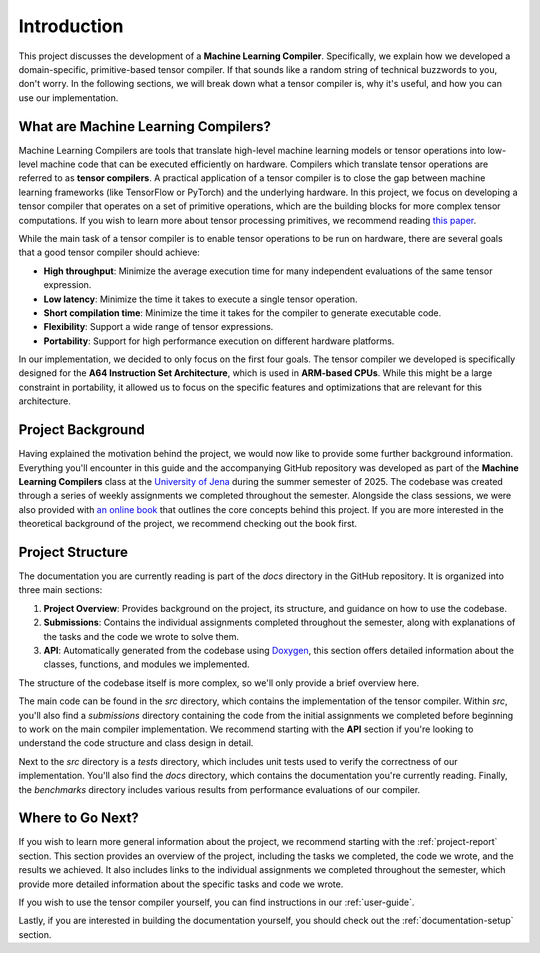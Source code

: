 #############################
Introduction
#############################

This project discusses the development of a **Machine Learning Compiler**. 
Specifically, we explain how we developed a domain-specific, primitive-based tensor compiler.
If that sounds like a random string of technical buzzwords to you, don't worry. 
In the following sections, we will break down what a tensor compiler is, why it's useful, and how you can use our implementation.

**************************************
What are Machine Learning Compilers?
**************************************

Machine Learning Compilers are tools that translate high-level machine learning models or tensor operations into low-level machine code that can be executed efficiently on hardware.
Compilers which translate tensor operations are referred to as **tensor compilers**.
A practical application of a tensor compiler is to close the gap between machine learning frameworks (like TensorFlow or PyTorch) and the underlying hardware.
In this project, we focus on developing a tensor compiler that operates on a set of primitive operations, which are the building blocks for more complex tensor computations.
If you wish to learn more about tensor processing primitives, we recommend reading `this paper <https://arxiv.org/pdf/2104.05755>`_.

While the main task of a tensor compiler is to enable tensor operations to be run on hardware, there are several goals that a good tensor compiler should achieve:

- **High throughput**: Minimize the average execution time for many independent evaluations of the same tensor expression.
- **Low latency**: Minimize the time it takes to execute a single tensor operation.
- **Short compilation time**: Minimize the time it takes for the compiler to generate executable code.
- **Flexibility**: Support a wide range of tensor expressions.
- **Portability**: Support for high performance execution on different hardware platforms.

In our implementation, we decided to only focus on the first four goals. The tensor compiler we developed is specifically designed for the **A64 Instruction Set Architecture**, which is used in **ARM-based CPUs**.
While this might be a large constraint in portability, it allowed us to focus on the specific features and optimizations that are relevant for this architecture.

*************************************
Project Background
*************************************

Having explained the motivation behind the project, we would now like to provide some further background information.
Everything you'll encounter in this guide and the accompanying GitHub repository was developed as part of the **Machine Learning Compilers** class at the `University of Jena <https://www.uni-jena.de/en>`_ during the summer semester of 2025.
The codebase was created through a series of weekly assignments we completed throughout the semester.  
Alongside the class sessions, we were also provided with `an online book <https://scalable.uni-jena.de/opt/pbtc/index.html>`_ that outlines the core concepts behind this project. 
If you are more interested in the theoretical background of the project, we recommend checking out the book first.

*************************************
Project Structure
*************************************

The documentation you are currently reading is part of the `docs` directory in the GitHub repository.  
It is organized into three main sections:

#. **Project Overview**: Provides background on the project, its structure, and guidance on how to use the codebase.
#. **Submissions**: Contains the individual assignments completed throughout the semester, along with explanations of the tasks and the code we wrote to solve them.
#. **API**: Automatically generated from the codebase using `Doxygen <https://www.doxygen.nl/index.html>`_, this section offers detailed information about the classes, functions, and modules we implemented.

The structure of the codebase itself is more complex, so we'll only provide a brief overview here.

The main code can be found in the `src` directory, which contains the implementation of the tensor compiler.  
Within `src`, you'll also find a `submissions` directory containing the code from the initial assignments we completed before beginning to work on the main compiler implementation.  
We recommend starting with the **API** section if you're looking to understand the code structure and class design in detail.

Next to the `src` directory is a `tests` directory, which includes unit tests used to verify the correctness of our implementation.  
You'll also find the `docs` directory, which contains the documentation you're currently reading.
Finally, the `benchmarks` directory includes various results from performance evaluations of our compiler.

**************************************
Where to Go Next?
**************************************

If you wish to learn more general information about the project, we recommend starting with the :ref:`project-report` section.
This section provides an overview of the project, including the tasks we completed, the code we wrote, and the results we achieved.
It also includes links to the individual assignments we completed throughout the semester, which provide more detailed information about the specific tasks and code we wrote.

If you wish to use the tensor compiler yourself, you can find instructions in our :ref:`user-guide`.

Lastly, if you are interested in building the documentation yourself, you should check out the :ref:`documentation-setup` section.